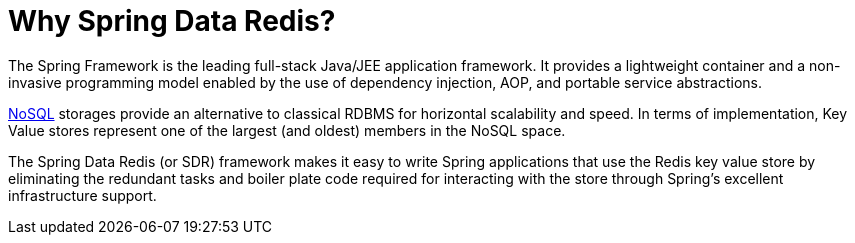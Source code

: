 [[why-spring-redis]]
= Why Spring Data Redis?

The Spring Framework is the leading full-stack Java/JEE application framework. It provides a lightweight container and a non-invasive programming model enabled by the use of dependency injection, AOP, and portable service abstractions.

http://en.wikipedia.org/wiki/NoSQL[NoSQL] storages provide an alternative to classical RDBMS for horizontal scalability and speed. In terms of implementation, Key Value stores represent one of the largest (and oldest) members in the NoSQL space.

The Spring Data Redis (or SDR) framework makes it easy to write Spring applications that use the Redis key value store by eliminating the redundant tasks and boiler plate code required for interacting with the store through Spring's excellent infrastructure support.

